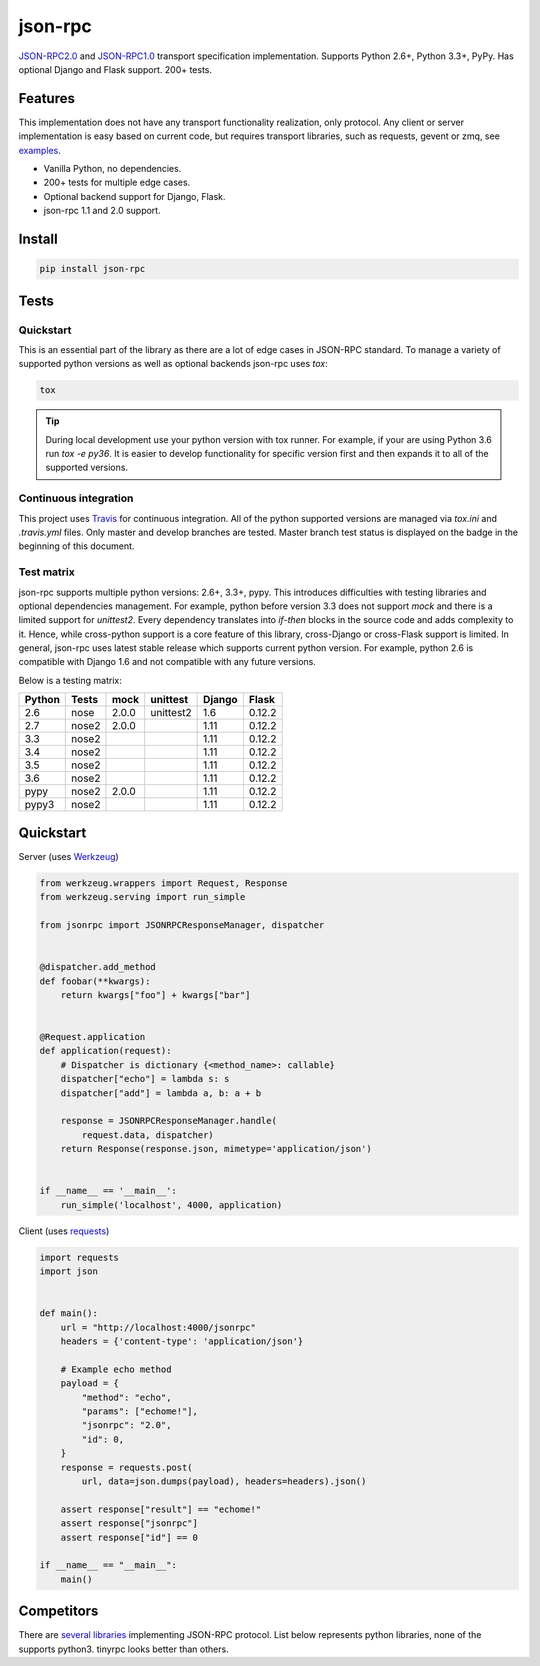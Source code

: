 json-rpc
========

.. image:: https://travis-ci.org/pavlov99/json-rpc.png?branch=master
    :target: https://travis-ci.org/pavlov99/json-rpc?branch=master
    :alt: Build Status

.. image:: https://coveralls.io/repos/pavlov99/json-rpc/badge.png?branch=master
    :target: https://coveralls.io/r/pavlov99/json-rpc?branch=master
    :alt: Coverage Status

.. image:: https://readthedocs.org/projects/json-rpc/badge/?version=latest
    :target: http://json-rpc.readthedocs.io/en/latest/?badge=latest

.. image:: https://www.codacy.com/project/badge/34e0c2c696214041ae4fd5cfcb4af401
    :target: https://www.codacy.com/app/pavlov99/json-rpc

.. image:: https://img.shields.io/pypi/v/json-rpc.svg
    :target: https://pypi.org/project/json-rpc/
    :alt: Latest PyPI version

.. image:: https://img.shields.io/pypi/pyversions/json-rpc.svg
    :target: https://pypi.org/project/json-rpc/
    :alt: Supported Python versions

`JSON-RPC2.0 <http://www.jsonrpc.org/specification>`_ and `JSON-RPC1.0 <http://json-rpc.org/wiki/specification>`_ transport specification implementation.
Supports Python 2.6+, Python 3.3+, PyPy. Has optional Django and Flask support. 200+ tests.

Features
--------

This implementation does not have any transport functionality realization, only protocol.
Any client or server implementation is easy based on current code, but requires transport libraries, such as requests, gevent or zmq, see `examples <https://github.com/pavlov99/json-rpc/tree/master/examples>`_.

- Vanilla Python, no dependencies.
- 200+ tests for multiple edge cases.
- Optional backend support for Django, Flask.
- json-rpc 1.1 and 2.0 support.

Install
-------

.. code-block:: python

    pip install json-rpc

Tests
-----

Quickstart
^^^^^^^^^^
This is an essential part of the library as there are a lot of edge cases in JSON-RPC standard. To manage a variety of supported python versions as well as optional backends json-rpc uses `tox`:

.. code-block:: bash

    tox

.. TIP::
   During local development use your python version with tox runner. For example, if your are using Python 3.6 run `tox -e py36`. It is easier to develop functionality for specific version first and then expands it to all of the supported versions.

Continuous integration
^^^^^^^^^^^^^^^^^^^^^^
This project uses `Travis <https://travis-ci.org/>`_ for continuous integration. All of the python supported versions are managed via `tox.ini` and `.travis.yml` files. Only master and develop branches are tested. Master branch test status is displayed on the badge in the beginning of this document.

Test matrix
^^^^^^^^^^^
json-rpc supports multiple python versions: 2.6+, 3.3+, pypy. This introduces difficulties with testing libraries and optional dependencies management. For example, python before version 3.3 does not support `mock` and there is a limited support for `unittest2`. Every dependency translates into *if-then* blocks in the source code and adds complexity to it. Hence, while cross-python support is a core feature of this library, cross-Django or cross-Flask support is limited. In general, json-rpc uses latest stable release which supports current python version. For example, python 2.6 is compatible with Django 1.6 and not compatible with any future versions.

Below is a testing matrix:

+--------+-------+-------+-----------+--------+--------+
| Python | Tests | mock  | unittest  | Django | Flask  |
+========+=======+=======+===========+========+========+
| 2.6    | nose  | 2.0.0 | unittest2 | 1.6    | 0.12.2 |
+--------+-------+-------+-----------+--------+--------+
| 2.7    | nose2 | 2.0.0 |           | 1.11   | 0.12.2 |
+--------+-------+-------+-----------+--------+--------+
| 3.3    | nose2 |       |           | 1.11   | 0.12.2 |
+--------+-------+-------+-----------+--------+--------+
| 3.4    | nose2 |       |           | 1.11   | 0.12.2 |
+--------+-------+-------+-----------+--------+--------+
| 3.5    | nose2 |       |           | 1.11   | 0.12.2 |
+--------+-------+-------+-----------+--------+--------+
| 3.6    | nose2 |       |           | 1.11   | 0.12.2 |
+--------+-------+-------+-----------+--------+--------+
| pypy   | nose2 | 2.0.0 |           | 1.11   | 0.12.2 |
+--------+-------+-------+-----------+--------+--------+
| pypy3  | nose2 |       |           | 1.11   | 0.12.2 |
+--------+-------+-------+-----------+--------+--------+

Quickstart
----------
Server (uses `Werkzeug <http://werkzeug.pocoo.org/>`_)

.. code-block:: python

    from werkzeug.wrappers import Request, Response
    from werkzeug.serving import run_simple

    from jsonrpc import JSONRPCResponseManager, dispatcher


    @dispatcher.add_method
    def foobar(**kwargs):
        return kwargs["foo"] + kwargs["bar"]


    @Request.application
    def application(request):
        # Dispatcher is dictionary {<method_name>: callable}
        dispatcher["echo"] = lambda s: s
        dispatcher["add"] = lambda a, b: a + b

        response = JSONRPCResponseManager.handle(
            request.data, dispatcher)
        return Response(response.json, mimetype='application/json')


    if __name__ == '__main__':
        run_simple('localhost', 4000, application)

Client (uses `requests <http://www.python-requests.org/en/latest/>`_)

.. code-block:: python

    import requests
    import json


    def main():
        url = "http://localhost:4000/jsonrpc"
        headers = {'content-type': 'application/json'}

        # Example echo method
        payload = {
            "method": "echo",
            "params": ["echome!"],
            "jsonrpc": "2.0",
            "id": 0,
        }
        response = requests.post(
            url, data=json.dumps(payload), headers=headers).json()

        assert response["result"] == "echome!"
        assert response["jsonrpc"]
        assert response["id"] == 0

    if __name__ == "__main__":
        main()

Competitors
-----------
There are `several libraries <http://en.wikipedia.org/wiki/JSON-RPC#Implementations>`_ implementing JSON-RPC protocol. List below represents python libraries, none of the supports python3. tinyrpc looks better than others.
